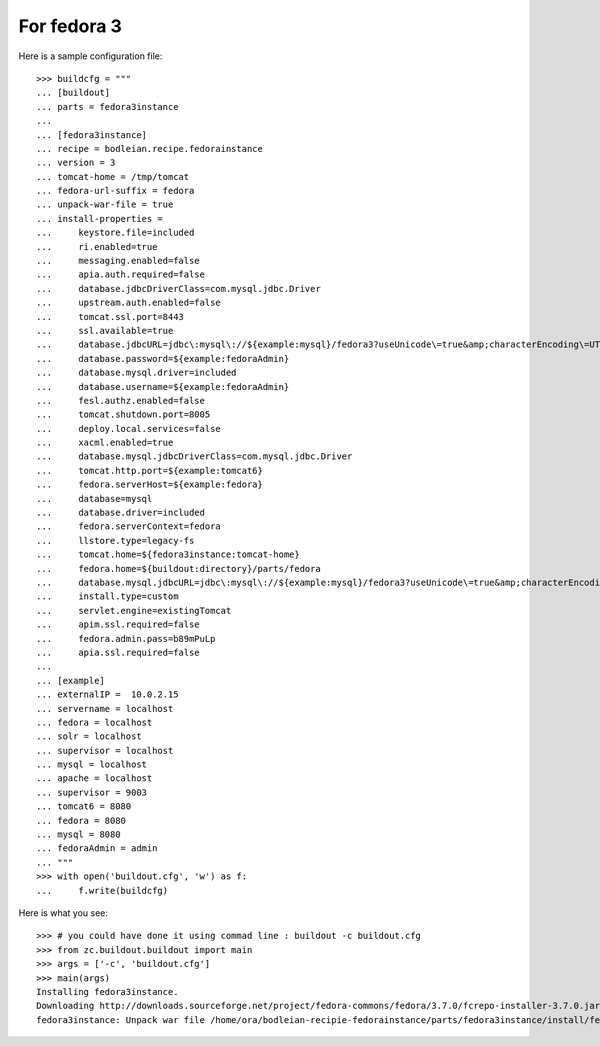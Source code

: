 For fedora 3
--------------------

.. testcode::
   :hide:

    >>> # test set up
    >>> import mock
    >>> import shutil
    >>> import os
    >>> file_path = os.getcwd()
    >>> os.makedirs('/tmp/tomcat')
    >>> os.makedirs(os.path.join(file_path, 'parts', 'fedora3instance', 'install'))
    >>> shutil.copy(os.path.join(file_path, 'tests', 'sample.zip'), os.path.join(file_path, 'parts', 'fedora3instance', 'install', 'fedora.war'))
    >>> shutil.copy(os.path.join(file_path, 'tests', 'sample.zip'), '/tmp/test.zip')
    >>> patcher = mock.patch('hexagonit.recipe.download.Download') 
    >>> fake = patcher.start()
    >>> def fake_call(url, md5sum=None, path=None):
    ...     print "Downloading %s" % url
    ...     return '/tmp/test.zip', True
    >>> fake.return_value = fake_call
    >>> patcher2 = mock.patch('bodleian.recipe.fedorainstance.DEFAULT_JAVA_COMMAND', "echo /usr/bin/java")
    >>> x = patcher2.start()

Here is a sample configuration file::

    >>> buildcfg = """
    ... [buildout]
    ... parts = fedora3instance
    ... 
    ... [fedora3instance]
    ... recipe = bodleian.recipe.fedorainstance
    ... version = 3
    ... tomcat-home = /tmp/tomcat
    ... fedora-url-suffix = fedora
    ... unpack-war-file = true
    ... install-properties = 
    ...     keystore.file=included
    ...     ri.enabled=true
    ...     messaging.enabled=false
    ...     apia.auth.required=false
    ...     database.jdbcDriverClass=com.mysql.jdbc.Driver
    ...     upstream.auth.enabled=false
    ...     tomcat.ssl.port=8443
    ...     ssl.available=true
    ...     database.jdbcURL=jdbc\:mysql\://${example:mysql}/fedora3?useUnicode\=true&amp;characterEncoding\=UTF-8&amp;autoReconnect\=true
    ...     database.password=${example:fedoraAdmin}
    ...     database.mysql.driver=included
    ...     database.username=${example:fedoraAdmin}
    ...     fesl.authz.enabled=false
    ...     tomcat.shutdown.port=8005
    ...     deploy.local.services=false
    ...     xacml.enabled=true
    ...     database.mysql.jdbcDriverClass=com.mysql.jdbc.Driver
    ...     tomcat.http.port=${example:tomcat6}
    ...     fedora.serverHost=${example:fedora}
    ...     database=mysql
    ...     database.driver=included
    ...     fedora.serverContext=fedora
    ...     llstore.type=legacy-fs
    ...     tomcat.home=${fedora3instance:tomcat-home}
    ...     fedora.home=${buildout:directory}/parts/fedora
    ...     database.mysql.jdbcURL=jdbc\:mysql\://${example:mysql}/fedora3?useUnicode\=true&amp;characterEncoding\=UTF-8&amp;autoReconnect\=true
    ...     install.type=custom
    ...     servlet.engine=existingTomcat
    ...     apim.ssl.required=false
    ...     fedora.admin.pass=b89mPuLp
    ...     apia.ssl.required=false
    ... 
    ... [example]
    ... externalIP =  10.0.2.15
    ... servername = localhost
    ... fedora = localhost
    ... solr = localhost
    ... supervisor = localhost
    ... mysql = localhost
    ... apache = localhost
    ... supervisor = 9003
    ... tomcat6 = 8080
    ... fedora = 8080
    ... mysql = 8080
    ... fedoraAdmin = admin
    ... """
    >>> with open('buildout.cfg', 'w') as f:
    ...     f.write(buildcfg)

Here is what you see::

    >>> # you could have done it using commad line : buildout -c buildout.cfg
    >>> from zc.buildout.buildout import main
    >>> args = ['-c', 'buildout.cfg']
    >>> main(args)
    Installing fedora3instance.
    Downloading http://downloads.sourceforge.net/project/fedora-commons/fedora/3.7.0/fcrepo-installer-3.7.0.jar?r=&ts=1424278682&use_mirror=waia
    fedora3instance: Unpack war file /home/ora/bodleian-recipie-fedorainstance/parts/fedora3instance/install/fedora.war to /tmp/tomcat/webapps/fedora


.. testcode::
   :hide:

    >>> # test verification
    >>> import glob
    >>> print glob.glob("/tmp/tomcat/webapps/fedora/*")
    ['/tmp/tomcat/webapps/fedora/you_have_tested_it']
    >>> shutil.rmtree("/tmp/tomcat")
    >>> shutil.rmtree("./parts")
    >>> os.unlink("buildout.cfg")
    >>> os.unlink(".installed.cfg")
    >>> patcher2.stop()
    >>> patcher.stop()

